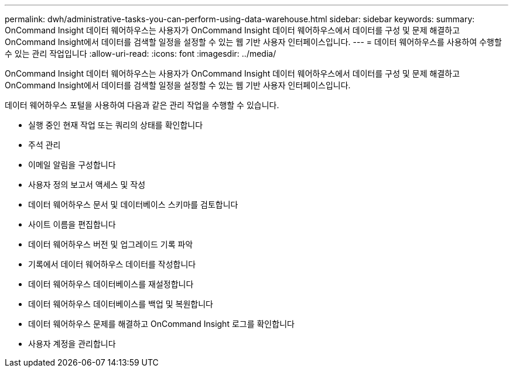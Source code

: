 ---
permalink: dwh/administrative-tasks-you-can-perform-using-data-warehouse.html 
sidebar: sidebar 
keywords:  
summary: OnCommand Insight 데이터 웨어하우스는 사용자가 OnCommand Insight 데이터 웨어하우스에서 데이터를 구성 및 문제 해결하고 OnCommand Insight에서 데이터를 검색할 일정을 설정할 수 있는 웹 기반 사용자 인터페이스입니다. 
---
= 데이터 웨어하우스를 사용하여 수행할 수 있는 관리 작업입니다
:allow-uri-read: 
:icons: font
:imagesdir: ../media/


[role="lead"]
OnCommand Insight 데이터 웨어하우스는 사용자가 OnCommand Insight 데이터 웨어하우스에서 데이터를 구성 및 문제 해결하고 OnCommand Insight에서 데이터를 검색할 일정을 설정할 수 있는 웹 기반 사용자 인터페이스입니다.

데이터 웨어하우스 포털을 사용하여 다음과 같은 관리 작업을 수행할 수 있습니다.

* 실행 중인 현재 작업 또는 쿼리의 상태를 확인합니다
* 주석 관리
* 이메일 알림을 구성합니다
* 사용자 정의 보고서 액세스 및 작성
* 데이터 웨어하우스 문서 및 데이터베이스 스키마를 검토합니다
* 사이트 이름을 편집합니다
* 데이터 웨어하우스 버전 및 업그레이드 기록 파악
* 기록에서 데이터 웨어하우스 데이터를 작성합니다
* 데이터 웨어하우스 데이터베이스를 재설정합니다
* 데이터 웨어하우스 데이터베이스를 백업 및 복원합니다
* 데이터 웨어하우스 문제를 해결하고 OnCommand Insight 로그를 확인합니다
* 사용자 계정을 관리합니다

